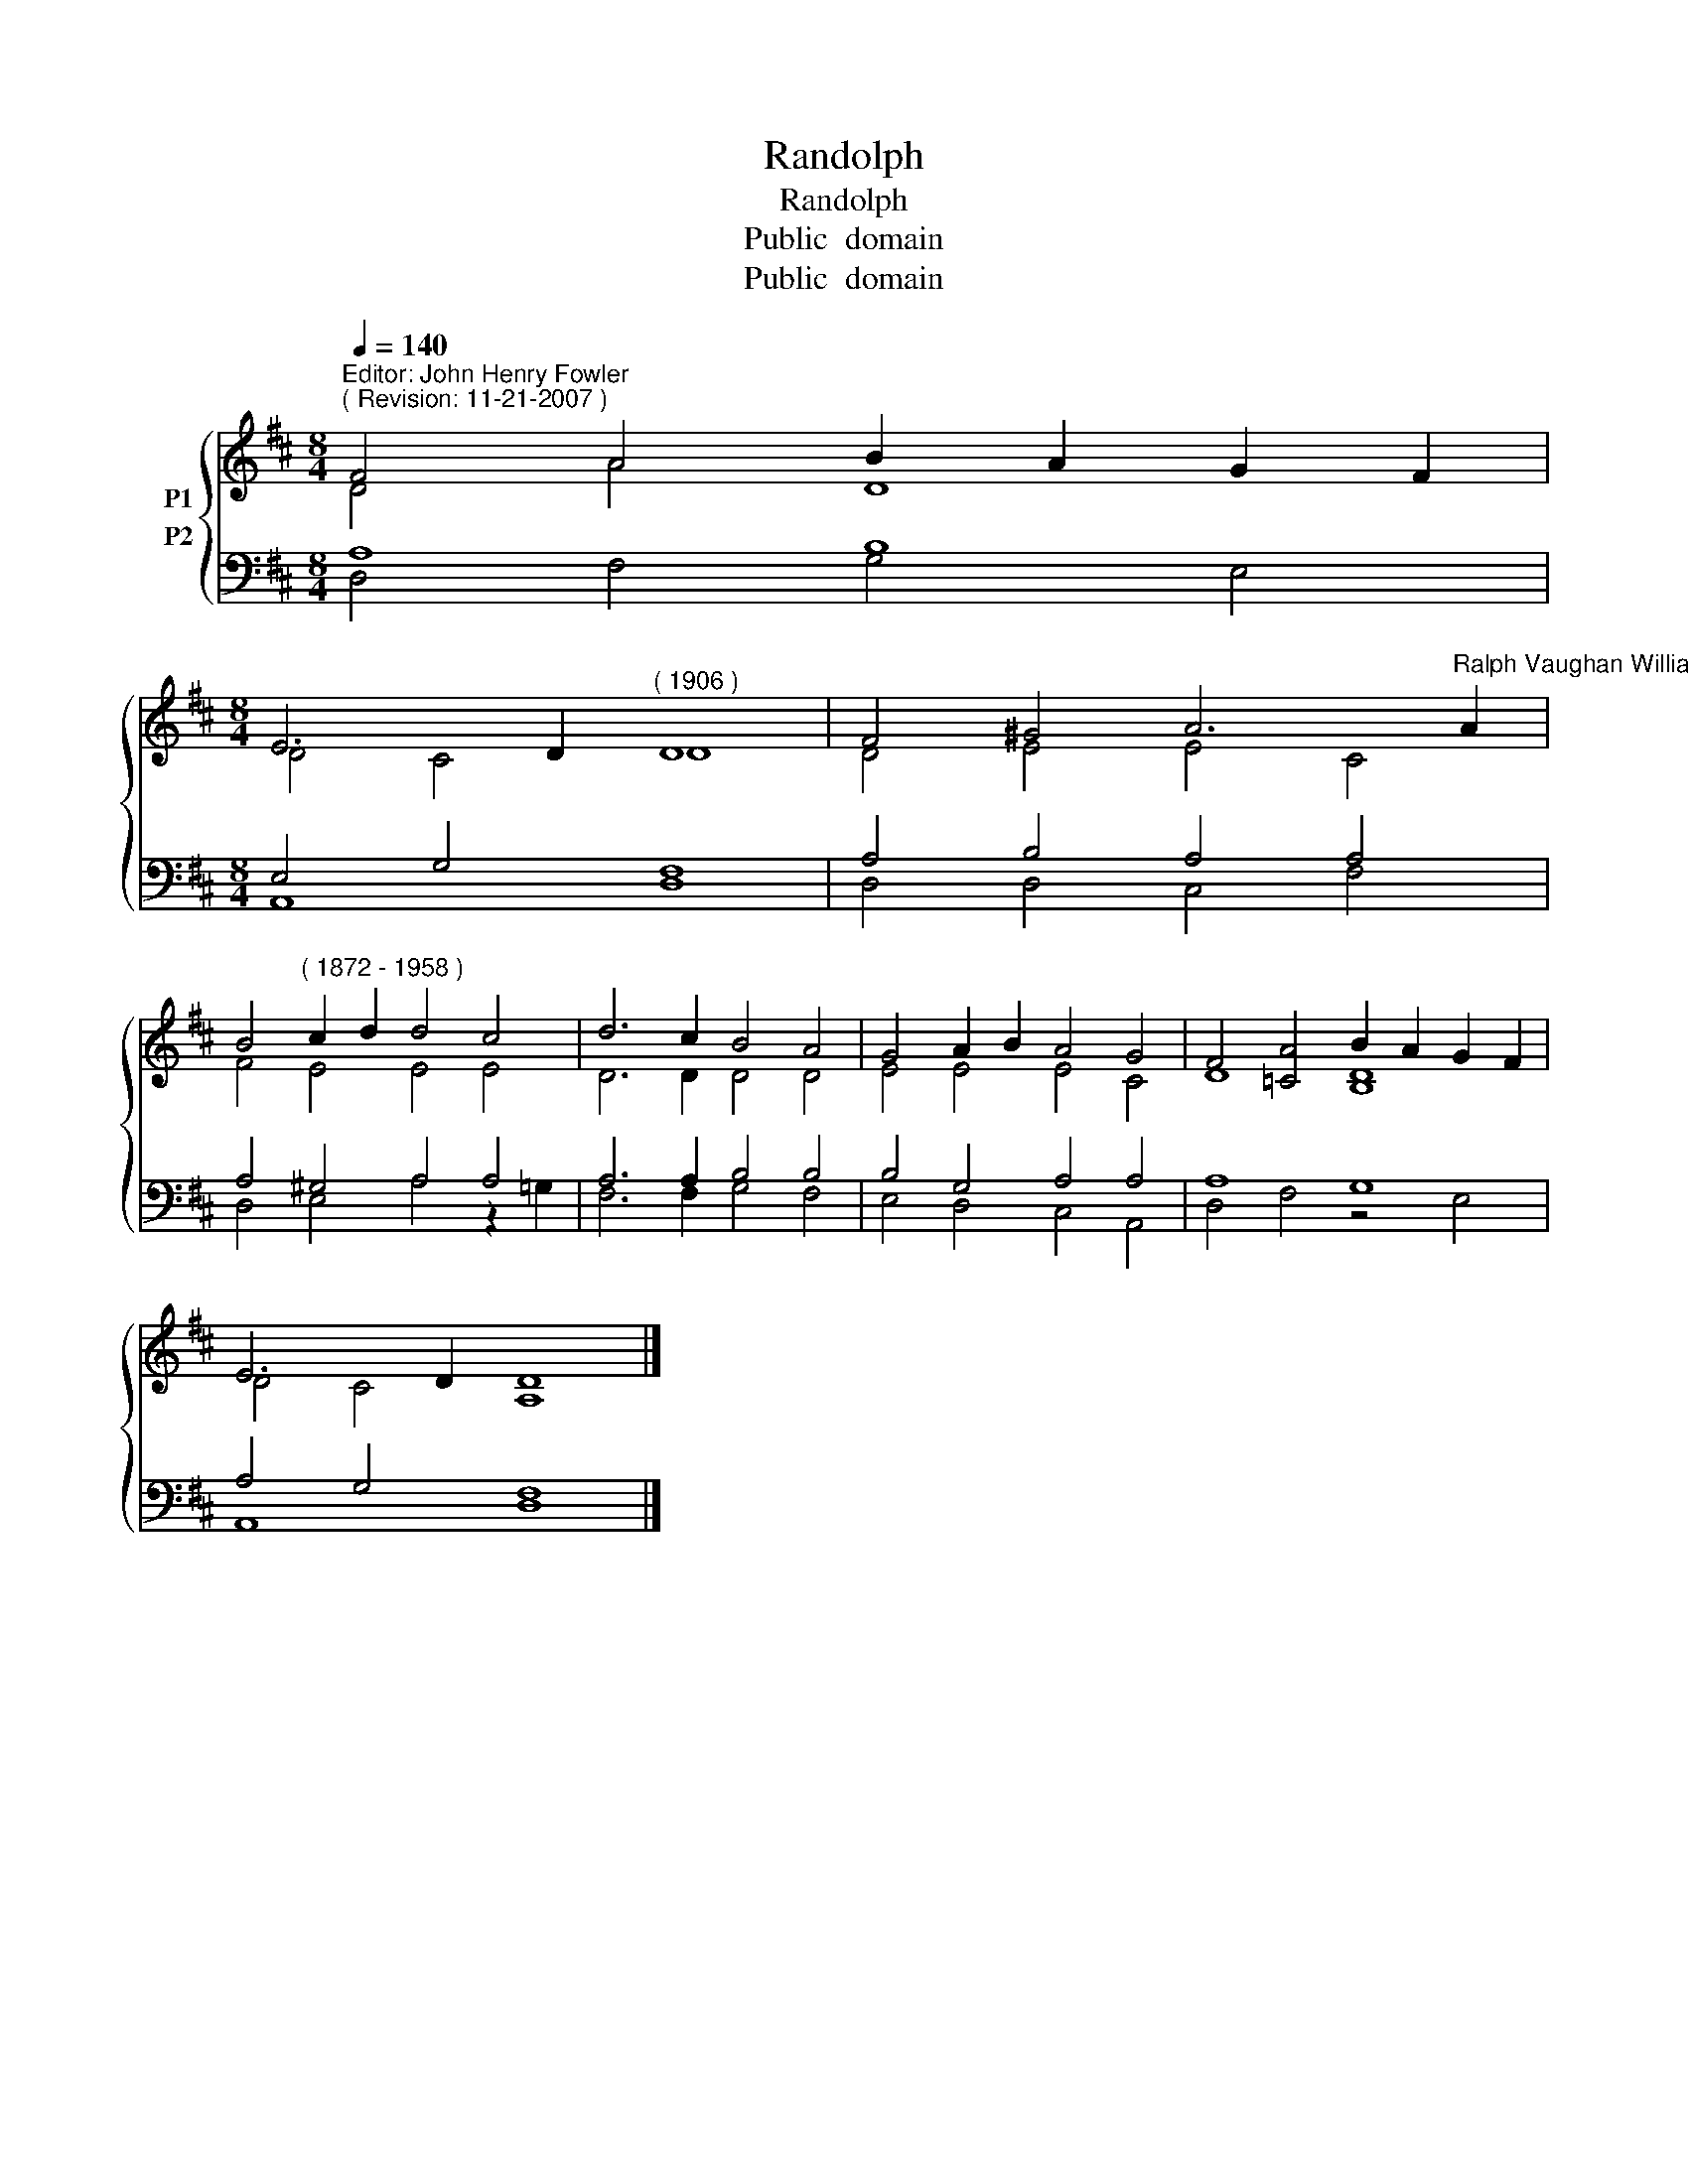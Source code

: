 X:1
T:Randolph
T:Randolph
T:Public  domain
T:Public  domain
Z:Public  domain
%%score { ( 1 2 ) ( 3 4 ) }
L:1/8
Q:1/4=140
M:8/4
K:D
V:1 treble nm="P1"
V:2 treble 
V:3 bass nm="P2"
V:4 bass 
V:1
"^Editor: John Henry Fowler""^( Revision: 11-21-2007 )" F4 A4 B2 A2 G2 F2 | %1
[M:8/4] E6 D2"^( 1906 )" D8 | F4 ^G4 A6"^Ralph Vaughan Williams" A2 | %3
 B4"^( 1872 - 1958 )" c2 d2 d4 c4 | d6 c2 B4 A4 | G4 A2 B2 A4 G4 | F4 [=CA]4 B2 A2 G2 F2 | %7
 E6 D2 D8 |] %8
V:2
 D4 A4 D8 |[M:8/4] D4 C4 D8 | D4 E4 E4 C4 | F4 E4 E4 E4 | D6 D2 D4 D4 | E4 E4 E4 C4 | D8 [B,D]8 | %7
 D4 C4 A,8 |] %8
V:3
 A,8 B,8 |[M:8/4] E,4 G,4 F,8 | A,4 B,4 A,4 A,4 | A,4 ^G,4 A,4 A,4 | A,6 A,2 B,4 B,4 | %5
 B,4 G,4 A,4 A,4 | A,8 G,8 | A,4 G,4 F,8 |] %8
V:4
 D,4 F,4 G,4 E,4 |[M:8/4] A,,8 D,8 | D,4 D,4 C,4 F,4 | D,4 E,4 A,4 z2 =G,2 | F,6 F,2 G,4 F,4 | %5
 E,4 D,4 C,4 A,,4 | D,4 F,4 z4 E,4 | A,,8 D,8 |] %8


